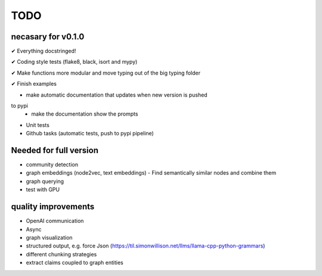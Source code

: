 TODO
=====

necasary for v0.1.0
-------------------

✔ Everything docstringed!

✔ Coding style tests (flake8, black, isort and mypy) 

✔ Make functions more modular and move typing out of the big typing folder

✔ Finish examples

- make automatic documentation that updates when new version is pushed
to pypi
   - make the documentation show the prompts
- Unit tests 
- Github tasks (automatic tests, push to pypi pipeline) 


Needed for full version
-----------------------

-  community detection
-  graph embeddings (node2vec, text embeddings)
   -  Find semantically similar nodes and combine them
-  graph querying
-  test with GPU

quality improvements
--------------------

-  OpenAI communication
-  Async
-  graph visualization
-  structured output, e.g. force Json
   (https://til.simonwillison.net/llms/llama-cpp-python-grammars)
-  different chunking strategies
-  extract claims coupled to graph entities